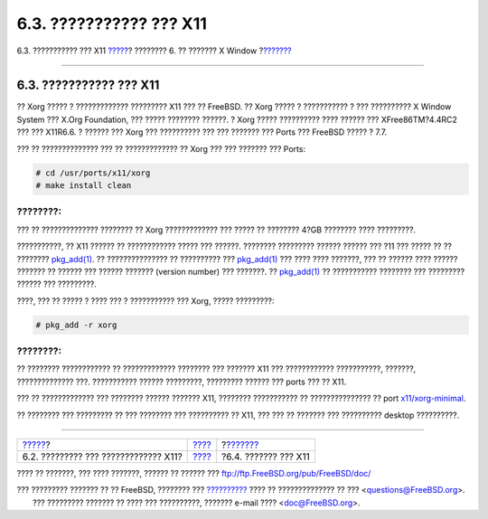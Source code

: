 ========================
6.3. ??????????? ??? X11
========================

.. raw:: html

   <div class="navheader">

6.3. ??????????? ??? X11
`????? <x-understanding.html>`__?
???????? 6. ?? ??????? X Window
?\ `??????? <x-config.html>`__

--------------

.. raw:: html

   </div>

.. raw:: html

   <div class="sect1">

.. raw:: html

   <div class="titlepage" xmlns="">

.. raw:: html

   <div>

.. raw:: html

   <div>

6.3. ??????????? ??? X11
------------------------

.. raw:: html

   </div>

.. raw:: html

   </div>

.. raw:: html

   </div>

?? Xorg ????? ? ????????????? ????????? X11 ??? ?? FreeBSD. ?? Xorg
????? ? ??????????? ? ??? ?????????? X Window System ??? X.Org
Foundation, ??? ????? ???????? ??????. ? Xorg ????? ?????????? ????
?????? ??? XFree86TM?4.4RC2 ??? ??? X11R6.6. ? ?????? ??? Xorg ???
?????????? ??? ??? ??????? ??? Ports ??? FreeBSD ????? ? 7.7.

??? ?? ?????????????? ??? ?? ????????????? ?? Xorg ??? ??? ??????? ???
Ports:

.. code:: screen

    # cd /usr/ports/x11/xorg
    # make install clean

.. raw:: html

   <div class="note" xmlns="">

????????:
~~~~~~~~~

??? ?? ?????????????? ???????? ?? Xorg ????????????? ??? ????? ??
???????? 4?GB ???????? ???? ?????????.

.. raw:: html

   </div>

???????????, ?? X11 ?????? ?? ???????????? ????? ??? ??????. ????????
????????? ?????? ?????? ??? ?11 ??? ????? ?? ?? ????????
`pkg\_add(1) <http://www.FreeBSD.org/cgi/man.cgi?query=pkg_add&sektion=1>`__.
?? ??????????????? ?? ?????????? ???
`pkg\_add(1) <http://www.FreeBSD.org/cgi/man.cgi?query=pkg_add&sektion=1>`__
??? ???? ???? ???????, ??? ?? ?????? ???? ?????? ??????? ?? ?????? ???
?????? ??????? (version number) ??? ???????. ??
`pkg\_add(1) <http://www.FreeBSD.org/cgi/man.cgi?query=pkg_add&sektion=1>`__
?? ??????????? ???????? ??? ????????? ?????? ??? ?????????.

????, ??? ?? ????? ? ???? ??? ? ??????????? ??? Xorg, ????? ?????????:

.. code:: screen

    # pkg_add -r xorg

.. raw:: html

   <div class="note" xmlns="">

????????:
~~~~~~~~~

?? ???????? ???????????? ?? ????????????? ???????? ??? ??????? X11 ???
???????????? ???????????, ???????, ?????????????? ???. ???????????
?????? ?????????, ????????? ?????? ??? ports ??? ?? X11.

??? ?? ????????????? ??? ???????? ?????? ??????? X11, ????????
??????????? ?? ??????????????? ?? port
`x11/xorg-minimal <http://www.freebsd.org/cgi/url.cgi?ports/x11/xorg-minimal/pkg-descr>`__.

.. raw:: html

   </div>

?? ???????? ??? ????????? ?? ??? ???????? ??? ?????????? ?? X11, ??? ???
?? ??????? ??? ?????????? desktop ??????????.

.. raw:: html

   </div>

.. raw:: html

   <div class="navfooter">

--------------

+-----------------------------------------+-------------------------+----------------------------------+
| `????? <x-understanding.html>`__?       | `???? <x11.html>`__     | ?\ `??????? <x-config.html>`__   |
+-----------------------------------------+-------------------------+----------------------------------+
| 6.2. ????????? ??? ????????????? X11?   | `???? <index.html>`__   | ?6.4. ??????? ??? X11            |
+-----------------------------------------+-------------------------+----------------------------------+

.. raw:: html

   </div>

???? ?? ???????, ??? ???? ???????, ?????? ?? ?????? ???
ftp://ftp.FreeBSD.org/pub/FreeBSD/doc/

| ??? ????????? ??????? ?? ?? FreeBSD, ???????? ???
  `?????????? <http://www.FreeBSD.org/docs.html>`__ ???? ??
  ?????????????? ?? ??? <questions@FreeBSD.org\ >.
|  ??? ????????? ??????? ?? ???? ??? ??????????, ??????? e-mail ????
  <doc@FreeBSD.org\ >.
